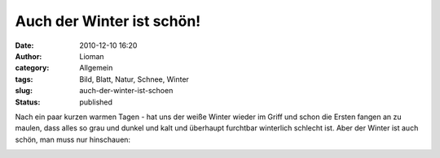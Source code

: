 Auch der Winter ist schön!
##########################
:date: 2010-12-10 16:20
:author: Lioman
:category: Allgemein
:tags: Bild, Blatt, Natur, Schnee, Winter
:slug: auch-der-winter-ist-schoen
:status: published

Nach ein paar kurzen warmen Tagen - hat uns der weiße Winter wieder im
Griff und schon die Ersten fangen an zu maulen, dass alles so grau und
dunkel und kalt und überhaupt furchtbar winterlich schlecht ist. Aber
der Winter ist auch schön, man muss nur hinschauen:

|image0|

.. |image0| image:: http://www.lioman.de/wp-content/uploads/Blatt_im_Schnee.jpg
   :class: aligncenter size-full wp-image-2564
   :width: 469px
   :height: 626px
   :target: http://www.lioman.de/wp-content/uploads/Blatt_im_Schnee.jpg
